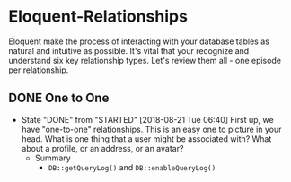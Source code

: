 * Eloquent-Relationships
Eloquent make the process of interacting with your database tables as natural and intuitive as possible. It's vital that your recognize and understand six key relationship types. Let's review them all - one episode per relationship.

** DONE One to One
   CLOSED: [2018-08-21 Tue 06:40]
   - State "DONE"       from "STARTED"    [2018-08-21 Tue 06:40]
    First up, we have "one-to-one" relationships. This is an easy one to picture in your head. What is one thing that a user might be associated with? What about a profile, or an address, or an avatar?
    - Summary
      - =DB::getQueryLog()= and =DB::enableQueryLog()=
